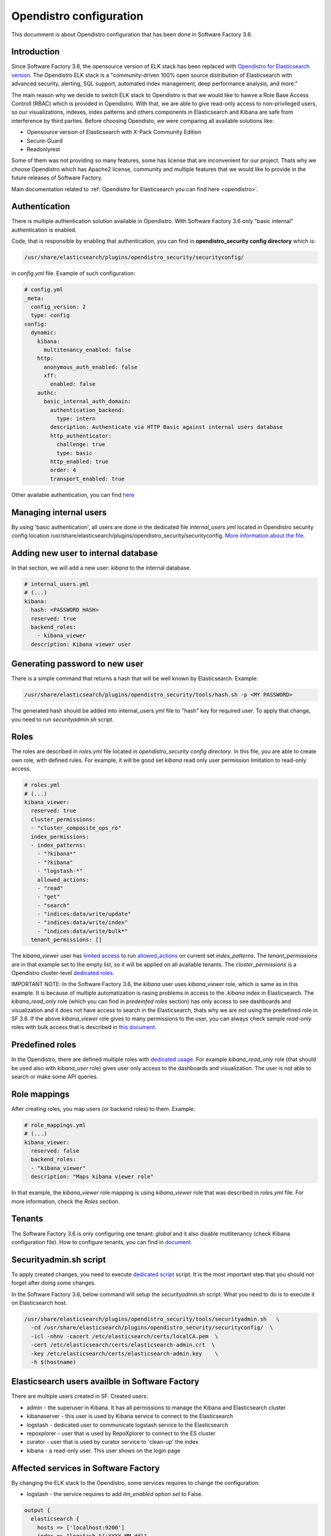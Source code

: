 .. _opendistro:

########################
Opendistro configuration
########################

This documment is about Opendistro configuration that has been done
in Software Factory 3.6.

Introduction
------------

Since Software Factory 3.6, the opensource version of ELK stack has been
replaced with `Opendistro for Elasticsearch version`_.
The Opendistro ELK stack is a "community-driven 100% open source distribution
of Elasticsearch with advanced security, alerting, SQL support,
automated index management, deep performance analysis, and more."

The main reason why we decide to switch ELK stack to Opendistro is that
we would like to hawve a Role Base Access Controll (RBAC) which is
provided in Opendistro. With that, we are able to give read-only access to
non-privileged users, so our visualizations, indexes, index patterns and others
components in Elasticsearch and Kibana are safe from interference
by third parties.
Before choosing Opendisto, we were comparing all available solutions like:

- Opensource version of Elasticsearch with X-Pack Community Edition
- Secure-Guard
- Readonlyrest

Some of them was not providing so many features, some has license that
are inconvenient for our project. Thats why we choose Opendistro which has
Apache2 license, community and multiple features that we would like to provide
in the future releases of Software Factory.

Main documentation related to :ref:`Opendistro for Elasticsearch you can find here <opendistro>`.

.. _`Opendistro for Elasticsearch version`: https://opendistro.github.io/


Authentication
--------------

There is multiple authentication solution available in Opendistro.
With Software Factory 3.6 only "basic internal" authentication is enabled.

Code, that is responsible by enabling that authentication, you can find
in **opendistro_security config directory** which is:

.. code-block::

   /usr/share/elasticsearch/plugins/opendistro_security/securityconfig/

in `config.yml` file. Example of such configuration:

.. code-block:: yaml

   # config.yml
   _meta:
     config_version: 2
     type: config
   config:
     dynamic:
       kibana:
         multitenancy_enabled: false
       http:
         anonymous_auth_enabled: false
         xff:
           enabled: false
       authc:
         basic_internal_auth_domain:
           authentication_backend:
             type: intern
           description: Authenticate via HTTP Basic against internal users database
           http_authenticator:
             challenge: true
             type: basic
           http_enabled: true
           order: 4
           transport_enabled: true

Other available authentication, you can find `here`_

.. _`here`: https://opendistro.github.io/for-elasticsearch-docs/docs/security/configuration/configuration/


Managing internal users
-----------------------

By using 'basic authentication', all users are done in the dedicated file
`internal_users.yml` located in Opendistro security config location
/usr/share/elasticsearch/plugins/opendistro_security/securityconfig.
`More information about the file`_.

.. _`More information about the file`: https://opendistro.github.io/for-elasticsearch-docs/docs/security/configuration/yaml/#internal_usersyml


Adding new user to internal database
------------------------------------

In that section, we will add a new user: `kibana` to the internal
database.

.. code-block:: yaml

   # internal_users.yml
   # (...)
   kibana:
     hash: <PASSWORD HASH>
     reserved: true
     backend_roles:
       - kibana_viewer
     description: Kibana viewer user


Generating password to new user
-------------------------------

There is a simple command that returns a hash that will be well known by
Elasticsearch.
Example:

.. code-block:: bash

   /usr/share/elasticsearch/plugins/opendistro_security/tools/hash.sh -p <MY PASSWORD>

The generated hash should be added into internal_users.yml file to "hash" key
for required user.
To apply that change, you need to run `securityadmin.sh` script.


Roles
-----

The roles are described in `roles.yml` file located in `opendistro_security
config directory`.
In this file, you are able to create own role, with defined rules.
For example, it will be good set `kibana` read only user permission limitation
to read-only access.

.. code-block:: yaml

   # roles.yml
   # (...)
   kibana_viewer:
     reserved: true
     cluster_permissions:
     - "cluster_composite_ops_ro"
     index_permissions:
     - index_patterns:
       - "?kibana*"
       - "?kibana"
       - "logstash-*"
       allowed_actions:
       - "read"
       - "get"
       - "search"
       - "indices:data/write/update"
       - "indices:data/write/index"
       - "indices:data/write/bulk*"
     tenant_permissions: []

The `kibana_viewer` user has `limited access`_ to run `allowed_actions`_
on current set `index_patterns`. The `tenant_permissions` are in that example
set to the empty list, so it will be applied on all available tenants.
The `cluster_permissions` is a Opendistro cluster-level `dedicated roles`_.

IMPORTANT NOTE:
In the Software Factory 3.6, the `kibana` user uses `kibana_viewer` role, which
is same as in this example. It is because of multiple automatization is rasing
problems in access to the `.kibana` index in Elasticsearch.
The `kibana_read_only` role (which you can find in `predeinfed roles` section)
has only access to see dashboards and visualization and it does not have
access to search in the Elasticsearch, thats why we are not using the
predefined role in SF 3.6.
If the above `kibana_viewer` role gives to many permissions to the
user, you can always check sample `read-only` roles with bulk access
that is described in `this document`_.

.. _`limited access`: https://opendistro.github.io/for-elasticsearch-docs/docs/security/access-control/permissions/#indices
.. _`allowed_actions`: https://opendistro.github.io/for-elasticsearch-docs/docs/security/access-control/default-action-groups/#index-level
.. _`dedicated roles`: https://opendistro.github.io/for-elasticsearch-docs/docs/security/access-control/default-action-groups/#cluster-level
.. _`this document`:  https://opendistro.github.io/for-elasticsearch-docs/docs/security/access-control/users-roles/#sample-roles

Predefined roles
----------------

In the Opendistro, there are defined multiple roles with `dedicated usage`_.
For example `kibana_read_only` role (that should be used also with `kibana_user`
role) gives user only access to the dashboards and visualization. The user
is not able to search or make some API queries.

.. _`dedicated usage`: https://opendistro.github.io/for-elasticsearch-docs/docs/security/access-control/users-roles/#predefined-roles

Role mappings
-------------

After creating roles, you map users (or backend roles) to them.
Example:

.. code-block:: yaml

   # role_mappings.yml
   # (...)
   kibana_viewer:
     reserved: false
     backend_roles:
     - "kibana_viewer"
     description: "Maps kibana viewer role"

In that example, the `kibana_viewer` role mapping is using `kibana_viewer`
role that was described in `roles.yml` file. For more information, check the
`Roles` section.


Tenants
-------

The Software Factory 3.6 is only configuring one tenant: `global` and
it also disable mutlitenancy (check Kibana configuration file).
How to configure tenants, you can find in `document`_.

.. _`document`: https://opendistro.github.io/for-elasticsearch-docs/docs/security/access-control/multi-tenancy/#add-tenants


Securityadmin.sh script
-----------------------

To apply created changes, you need to execute `dedicated script`_ script.
It is the most important step that you should not forget after doing some
changes.

In the Software Factory 3.6, below command will setup the `securityadmin.sh`
script. What you need to do is to execute it on Elasticsearch host.

.. code-block:: bash

   /usr/share/elasticsearch/plugins/opendistro_security/tools/securityadmin.sh   \
     -cd /usr/share/elasticsearch/plugins/opendistro_security/securityconfig/  \
     -icl -nhnv -cacert /etc/elasticsearch/certs/localCA.pem  \
     -cert /etc/elasticsearch/certs/elasticsearch-admin.crt  \
     -key /etc/elasticsearch/certs/elasticsearch-admin.key    \
     -h $(hostname)

.. _`dedicated script`: https://opendistro.github.io/for-elasticsearch-docs/docs/security/configuration/generate-certificates/#run-securityadminsh


Elasticsearch users availble in Software Factory
------------------------------------------------

There are multiple users created in SF.
Created users:

- admin - the superuser in Kibana. It has all permissions to manage the Kibana and Elasticsearch cluster
- kibanaserver - this user is used by Kibana service to connect to the Elasticsearch
- logstash - dedicated user to communicate logstash service to the Elasticsearch
- repoxplorer - user that is used by RepoXplorer to connect to the ES cluster
- curator - user that is used by curator service to 'clean-up' the index
- kibana - a read-only user. This user shows on the login page


Affected services in Software Factory
-------------------------------------

By changing the ELK stack to the Opendistro, some services requires to
change the configuration:

- logstash - the service requires to add `ilm_enabled` `option set` to False.

.. code-block::

   output {
     elasticsearch {
       hosts => ['localhost:9200']
       index => "logstash-%{+YYYY.MM.dd}"
       user => 'logstash'
       password => 'password'
       ssl => true
       ssl_certificate_verification => true
       ilm_enabled => false
     }
   }

- curator - the curator tool requires to provide authentication credentials.

.. code-block:: yaml

   client:
     hosts:
       - localhost:9200
     timeout: 30
     use_ssl: True
     ssl_no_validate: False
     certificate:  /etc/elasticsearch/certs/localCA.pem
     http_auth: curator:password

- RepoXplorer- same as `curator` tool, it requires to set proper credentials.

.. code-block:: python

   elasticsearch_user = 'repoxplorer'
   elasticsearch_password = 'password'

.. _`option set`: https://opendistro.github.io/for-elasticsearch-docs/docs/troubleshoot/#logstash


Default Opendistro settings
---------------------------

By default Opendistro is running the `install_demo_configuration.sh` script
on installing the package. The script is creating default environment,
configuration for Kibana and Elasticsearch service (also generating the
self-signed certificates).
It is recommended to disable the disable the demo configuration on
production environment (like we do in Software Factory).


Kibana configuration
--------------------

For using Kibana in the Opendistro for Elasticsearch, it is required to install
dedicated package `opendistroforelasticsearch-kibana` - it will be automatically
configured in Software Factory if the `kibana` role is set in `arch.yaml` file.

Sample configuration of the Kibana service that is in kibana.yml file:

.. code-block:: yaml

   elasticsearch.hosts: ["https://localhost:9200"]
   elasticsearch.ssl.verificationMode: full
   elasticsearch.username: kibanaserver
   elasticsearch.password: password
   elasticsearch.requestHeadersWhitelist: ["securitytenant","Authorization"]

   opendistro_security.multitenancy.enabled: false
   opendistro_security.multitenancy.tenants.preferred: ["Global"]
   opendistro_security.readonly_mode.roles: ["kibana_read_only"]

   # Use this setting if you are running kibana without https
   opendistro_security.cookie.secure: false

   newsfeed.enabled: false
   telemetry.optIn: false
   telemetry.enabled: false
   server.host: managesf.sftests.com
   server.basePath: "/analytics"
   elasticsearch.ssl.certificateAuthorities: ["/etc/kibana/certs/localCA.pem"]


Elasticsearch configuration
---------------------------

The Elasticsearch configuration that was made in Software Factory is big
part same as in default configuration file, but with changed certificates.
Example of `elasticsearch.yml` file:

.. code-block:: yaml

   opendistro_security.ssl.transport.pemcert_filepath: /etc/elasticsearch/certs/elasticsearch-admin.crt
   opendistro_security.ssl.transport.pemkey_filepath: /etc/elasticsearch/certs/elasticsearch-admin.key
   opendistro_security.ssl.transport.pemtrustedcas_filepath: /etc/elasticsearch/certs/localCA.pem
   opendistro_security.ssl.transport.enforce_hostname_verification: false
   opendistro_security.ssl.http.enabled: true
   opendistro_security.ssl.http.pemcert_filepath: /etc/elasticsearch/certs/elasticsearch-admin.crt
   opendistro_security.ssl.http.pemkey_filepath: /etc/elasticsearch/certs/elasticsearch-admin.key
   opendistro_security.ssl.http.pemtrustedcas_filepath: /etc/elasticsearch/certs/localCA.pem
   opendistro_security.allow_unsafe_democertificates: false
   opendistro_security.allow_default_init_securityindex: true
   opendistro_security.authcz.admin_dn:
     - CN=sftests.com,O=SoftwareFactory,C=FR

   opendistro_security.audit.type: internal_elasticsearch
   opendistro_security.enable_snapshot_restore_privilege: true
   opendistro_security.check_snapshot_restore_write_privileges: true
   opendistro_security.restapi.roles_enabled: ["all_access", "security_rest_api_access"]
   cluster.routing.allocation.disk.threshold_enabled: false
   node.max_local_storage_nodes: 3
